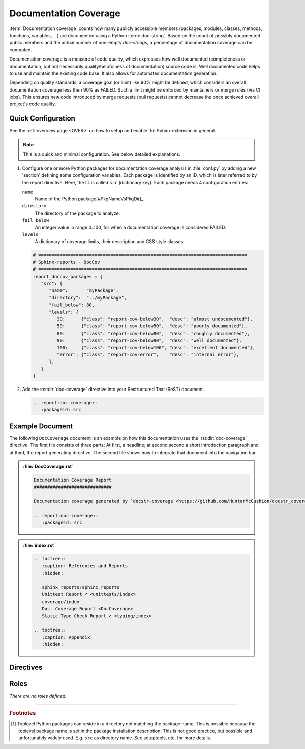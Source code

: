.. _DOCCOV:

Documentation Coverage
######################

:term:`Documentation coverage` counts how many publicly accessible members (packages, modules, classes, methods,
functions, variables, ...) are documented using a Python :term:`doc-string`. Based on the count of possibly documented
public members and the actual number of non-empty *doc-strings*, a percentage of documentation coverage can be computed.

Documentation coverage is a measure of code quality, which expresses how well documented (completeness or documentation,
but not necessarily quality/helpfulness of documentation) source code is. Well documented code helps to use and maintain
the existing code base. It also allows for automated documentation generation.

Depending on quality standards, a coverage goal (or limit) like 90% might be defined, which considers an overall
documentation coverage less then 90% as FAILED. Such a limit might be enforced by maintainers or merge rules (via CI
jobs). This ensures new code introduced by merge requests (pull requests) cannot decrease the once achieved overall
project's code quality.


.. _DOCCOV/Quick:

Quick Configuration
*******************

See the :ref:`overview page <OVER>` on how to setup and enable the Sphinx extension in general.

.. note:: This is a quick and minimal configuration. See below detailed explanations.

1. Configure one or more Python packages for documentation coverage analysis in :file:`conf.py` by adding a new
   'section' defining some configuration variables. Each package is identified by an ID, which is later referred to by
   the report directive. Here, the ID is called ``src`` (dictionary key). Each package needs 4 configuration entries:

   ``name``
     Name of the Python package[#PkgNameVsPkgDir]_.

   ``directory``
     The directory of the package to analyze.

   ``fail_below``
     An integer value in range 0..100, for when a documentation coverage is considered FAILED.

   ``levels``
     A dictionary of coverage limits, their description and CSS style classes.

   .. code-block:: Python

      # ==============================================================================
      # Sphinx-reports - DocCov
      # ==============================================================================
      report_doccov_packages = {
         "src": {
            "name":       "myPackage",
            "directory":  "../myPackage",
            "fail_below": 80,
            "levels": {
               30:      {"class": "report-cov-below30",  "desc": "almost undocumented"},
               50:      {"class": "report-cov-below50",  "desc": "poorly documented"},
               80:      {"class": "report-cov-below80",  "desc": "roughly documented"},
               90:      {"class": "report-cov-below90",  "desc": "well documented"},
               100:     {"class": "report-cov-below100", "desc": "excellent documented"},
               "error": {"class": "report-cov-error",    "desc": "internal error"},
            },
         }
      }

2. Add the :rst:dir:`doc-coverage` directive into your Restructured Text (ReST) document.

   .. code-block:: ReST

      .. report:doc-coverage::
         :packageid: src


.. _DOCCOV/Example:

Example Document
****************

The following ``DocCoverage`` document is an example on how this documentation uses the :rst:dir:`doc-coverage`
directive. The first file consists of three parts: At first, a headline; at second second a short introduction paragraph
and at third, the report generating directive. The second file shows how to integrate that document into the navigation
bar.

.. admonition:: :file:`DocCoverage.rst`

   .. code-block:: ReST

      Documentation Coverage Report
      #############################

      Documentation coverage generated by `docstr-coverage <https://github.com/HunterMcGushion/docstr_coverage>`__.

      .. report:doc-coverage::
         :packageid: src

.. admonition:: :file:`index.rst`

   .. code-block:: ReST

      .. toctree::
         :caption: References and Reports
         :hidden:

         sphinx_reports/sphinx_reports
         Unittest Report ➚ <unittests/index>
         coverage/index
         Doc. Coverage Report <DocCoverage>
         Static Type Check Report ➚ <typing/index>

      .. toctree::
         :caption: Appendix
         :hidden:


.. _DOCCOV/Directives:

Directives
**********

.. rst:directive:: doc-coverage

   Add a table summarizing the documentation coverage per Python source code file (packages and/or modules).

   .. rst:directive:option:: packageid

      An identifier referencing a dictionary entry in the configuration variable ``report_doccov_packages`` defined in
      :file:`conf.py`.

   .. rst:directive:option:: legend

      Describes if and where to add a legend. Possible values: ``no_legend``, ``top``, ``bottom``, ``both``.


.. _DOCCOV/Roles:

Roles
*****

*There are no roles defined.*

---------------------------------

.. rubric:: Footnotes

.. [#PkgNameVsPkgDir] Toplevel Python packages can reside in a directory not matching the package name. This is possible
   because the toplevel package name is set in the package installation description. This is not good practice, but
   possible and unfortunately widely used. E.g. ``src`` as directory name. See setuptools, etc. for more details.
